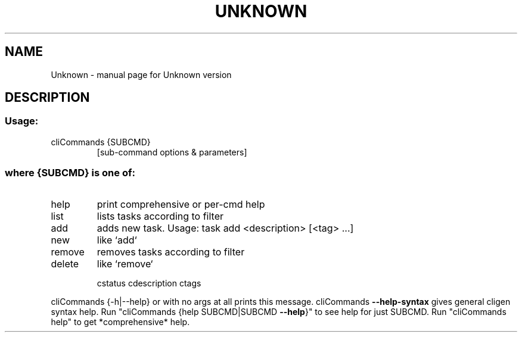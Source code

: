 .\" DO NOT MODIFY THIS FILE!  It was generated by help2man 1.47.13.
.TH UNKNOWN "1" "June 2022" "Unknown version" "User Commands"
.SH NAME
Unknown \- manual page for Unknown version
.SH DESCRIPTION
.SS "Usage:"
.TP
cliCommands {SUBCMD}
[sub\-command options & parameters]
.SS "where {SUBCMD} is one of:"
.TP
help
print comprehensive or per\-cmd help
.TP
list
lists tasks according to filter
.TP
add
adds new task. Usage: task add <description> [<tag> ...]
.TP
new
like `add`
.TP
remove
removes tasks according to filter
.TP
delete
like `remove`
.IP
cstatus
cdescription
ctags
.PP
cliCommands {\-h|\-\-help} or with no args at all prints this message.
cliCommands \fB\-\-help\-syntax\fR gives general cligen syntax help.
Run "cliCommands {help SUBCMD|SUBCMD \fB\-\-help\fR}" to see help for just SUBCMD.
Run "cliCommands help" to get *comprehensive* help.
